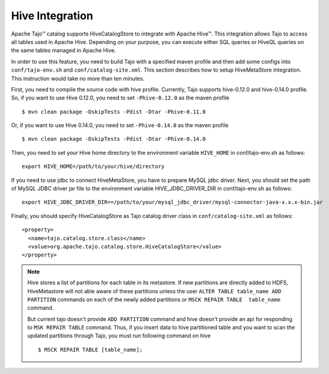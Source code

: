 *************************************
Hive Integration
*************************************

Apache Tajo™ catalog supports HiveCatalogStore to integrate with Apache Hive™.
This integration allows Tajo to access all tables used in Apache Hive. 
Depending on your purpose, you can execute either SQL queries or HiveQL queries on the 
same tables managed in Apache Hive.

In order to use this feature, you need to build Tajo with a specified maven profile 
and then add some configs into ``conf/tajo-env.sh`` and ``conf/catalog-site.xml``. 
This section describes how to setup HiveMetaStore integration.
This instruction would take no more than ten minutes.

First, you need to compile the source code with hive profile.
Currently, Tajo supports hive-0.12.0 and hive-0.14.0 profile.
So, if you want to use Hive 0.12.0, you need to set ``-Phive-0.12.0`` as the maven profile ::

  $ mvn clean package -DskipTests -Pdist -Dtar -Phive-0.11.0

Or, if you want to use Hive 0.14.0, you need to set ``-Phive-0.14.0`` as the maven profile ::

  $ mvn clean package -DskipTests -Pdist -Dtar -Phive-0.14.0

Then, you need to set your Hive home directory to the environment variable ``HIVE_HOME`` in conf/tajo-env.sh as follows: ::

  export HIVE_HOME=/path/to/your/hive/directory

If you need to use jdbc to connect HiveMetaStore, you have to prepare MySQL jdbc driver.
Next, you should set the path of MySQL JDBC driver jar file to the environment variable HIVE_JDBC_DRIVER_DIR in conf/tajo-env.sh as follows: ::

  export HIVE_JDBC_DRIVER_DIR==/path/to/your/mysql_jdbc_driver/mysql-connector-java-x.x.x-bin.jar

Finally, you should specify HiveCatalogStore as Tajo catalog driver class in ``conf/catalog-site.xml`` as follows: ::

  <property>
    <name>tajo.catalog.store.class</name>
    <value>org.apache.tajo.catalog.store.HiveCatalogStore</value>
  </property>

.. note::

  Hive stores a list of partitions for each table in its metastore. If new partitions are
  directly added to HDFS, HiveMetastore will not able aware of these partitions unless the user
  ``ALTER TABLE table_name ADD PARTITION`` commands on each of the newly added partitions or
  ``MSCK REPAIR TABLE  table_name`` command.

  But current tajo doesn't provide ``ADD PARTITION`` command and hive doesn't provide an api for
  responding to ``MSK REPAIR TABLE`` command. Thus, if you insert data to hive partitioned
  table and you want to scan the updated partitions through Tajo, you must run following command on hive ::

  $ MSCK REPAIR TABLE [table_name];
